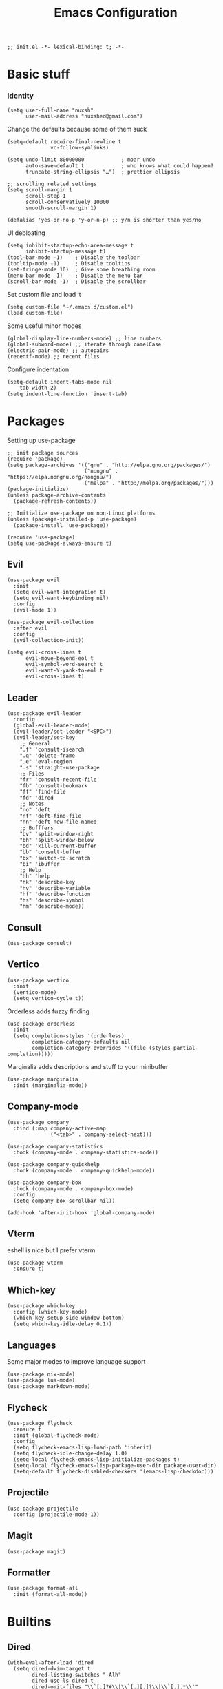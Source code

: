 #+TITLE: Emacs Configuration
#+PROPERTY: header-args:elisp :tangle ./init.el :mkdirp yes

#+begin_src elisp
  ;; init.el -*- lexical-binding: t; -*-
#+end_src

* Basic stuff

*** Identity
#+begin_src elisp
  (setq user-full-name "nuxsh"
        user-mail-address "nuxshed@gmail.com")
#+end_src

Change the defaults because some of them suck
#+begin_src elisp
  (setq-default require-final-newline t
                vc-follow-symlinks)

  (setq undo-limit 80000000            ; moar undo
        auto-save-default t            ; who knows what could happen?
        truncate-string-ellipsis "…")  ; prettier ellipsis

  ;; scrolling related settings
  (setq scroll-margin 1
        scroll-step 1
        scroll-conservatively 10000
        smooth-scroll-margin 1)

  (defalias 'yes-or-no-p 'y-or-n-p) ;; y/n is shorter than yes/no
#+end_src

UI debloating
#+begin_src elisp
  (setq inhibit-startup-echo-area-message t
        inhibit-startup-message t)
  (tool-bar-mode -1)    ; Disable the toolbar
  (tooltip-mode -1)     ; Disable tooltips
  (set-fringe-mode 10)  ; Give some breathing room
  (menu-bar-mode -1)    ; Disable the menu bar
  (scroll-bar-mode -1)  ; Disable the scrollbar
#+end_src

Set custom file and load it
#+begin_src elisp
  (setq custom-file "~/.emacs.d/custom.el")
  (load custom-file)
#+end_src

Some useful minor modes
#+begin_src elisp
  (global-display-line-numbers-mode) ;; line numbers
  (global-subword-mode) ;; iterate through camelCase
  (electric-pair-mode) ;; autopairs
  (recentf-mode) ;; recent files
#+end_src

Configure indentation
#+begin_src elisp
  (setq-default indent-tabs-mode nil
      tab-width 2)
  (setq indent-line-function 'insert-tab)
#+end_src

* Packages

Setting up use-package
#+begin_src elisp
  ;; init package sources
  (require 'package)
  (setq package-archives '(("gnu" . "http://elpa.gnu.org/packages/")
                           ("nongnu" . "https://elpa.nongnu.org/nongnu/")
                           ("melpa" . "http://melpa.org/packages/")))
  (package-initialize)
  (unless package-archive-contents
    (package-refresh-contents))

  ;; Initialize use-package on non-Linux platforms
  (unless (package-installed-p 'use-package)
    (package-install 'use-package))

  (require 'use-package)
  (setq use-package-always-ensure t)
#+end_src

** Evil
#+begin_src elisp
  (use-package evil
    :init
    (setq evil-want-integration t)
    (setq evil-want-keybinding nil)
    :config
    (evil-mode 1))

  (use-package evil-collection
    :after evil
    :config
    (evil-collection-init))

  (setq evil-cross-lines t
        evil-move-beyond-eol t
        evil-symbol-word-search t
        evil-want-Y-yank-to-eol t
        evil-cross-lines t)
#+end_src

** Leader
#+begin_src elisp
  (use-package evil-leader
    :config
    (global-evil-leader-mode)
    (evil-leader/set-leader "<SPC>")
    (evil-leader/set-key
      ;; General
      ".f" 'consult-isearch
      ".q" 'delete-frame
      ".e" 'eval-region
      ".s" 'straight-use-package
      ;; Files
      "fr" 'consult-recent-file
      "fb" 'consult-bookmark
      "ff" 'find-file
      "fd" 'dired
      ;; Notes
      "no" 'deft
      "nf" 'deft-find-file
      "nn" 'deft-new-file-named
      ;; Bufffers
      "bv" 'split-window-right
      "bh" 'split-window-below
      "bd" 'kill-current-buffer
      "bb" 'consult-buffer
      "bx" 'switch-to-scratch
      "bi" 'ibuffer
      ;; Help
      "hh" 'help
      "hk" 'describe-key
      "hv" 'describe-variable
      "hf" 'describe-function
      "hs" 'describe-symbol
      "hm" 'describe-mode))
#+end_src

** Consult
#+begin_src elisp
  (use-package consult)
#+end_src

** Vertico
#+begin_src elisp
  (use-package vertico
    :init
    (vertico-mode)
    (setq vertico-cycle t))
#+end_src

Orderless adds fuzzy finding
#+begin_src elisp
  (use-package orderless
    :init
    (setq completion-styles '(orderless)
          completion-category-defaults nil
          completion-category-overrides '((file (styles partial-completion)))))
#+end_src

Marginalia adds descriptions and stuff to your minibuffer
#+begin_src elisp
  (use-package marginalia
    :init (marginalia-mode))
#+end_src

** Company-mode
#+begin_src elisp
  (use-package company
    :bind (:map company-active-map
                ("<tab>" . company-select-next)))

  (use-package company-statistics
    :hook (company-mode . company-statistics-mode))

  (use-package company-quickhelp
    :hook (company-mode . company-quickhelp-mode))

  (use-package company-box
    :hook (company-mode . company-box-mode)
    :config
    (setq company-box-scrollbar nil))

  (add-hook 'after-init-hook 'global-company-mode)
#+end_src

** Vterm
eshell is nice but I prefer vterm
#+begin_src elisp
  (use-package vterm
    :ensure t)
#+end_src

** Which-key
#+begin_src elisp
  (use-package which-key
    :config (which-key-mode)
    (which-key-setup-side-window-bottom)
    (setq which-key-idle-delay 0.1))
#+end_src

** Languages
Some major modes to improve language support
#+begin_src elisp
  (use-package nix-mode)
  (use-package lua-mode)
  (use-package markdown-mode)
#+end_src

** Flycheck
#+begin_src elisp
  (use-package flycheck
    :ensure t
    :init (global-flycheck-mode)
    :config
    (setq flycheck-emacs-lisp-load-path 'inherit)
    (setq flycheck-idle-change-delay 1.0)
    (setq-local flycheck-emacs-lisp-initialize-packages t)
    (setq-local flycheck-emacs-lisp-package-user-dir package-user-dir)
    (setq-default flycheck-disabled-checkers '(emacs-lisp-checkdoc)))
#+end_src

** Projectile
#+begin_src elisp
  (use-package projectile
    :config (projectile-mode 1))
#+end_src

** Magit
#+begin_src elisp
  (use-package magit)
#+end_src

** Formatter
#+begin_src elisp
(use-package format-all
  :init (format-all-mode))
#+end_src

* Builtins

** Dired
#+begin_src elisp
  (with-eval-after-load 'dired
    (setq dired-dwim-target t
          dired-listing-switches "-Alh"
          dired-use-ls-dired t
          dired-omit-files "\\`[.]?#\\|\\`[.][.]?\\|\\`[.].*\\'"
          dired-always-read-filesystem t
          dired-create-destination-dirs 'ask
          dired-hide-details-hide-symlink-targets nil
          dired-isearch-filenames 'dwim)
    (define-key dired-mode-map (kbd "^") (lambda () (interactive) (find-alternate-file ".."))))
  (add-hook 'dired-mode-hook 'dired-hide-details-mode)
  (add-hook 'dired-mode-hook 'dired-omit-mode)

  (use-package all-the-icons-dired)
  (add-hook 'dired-mode-hook 'all-the-icons-dired-mode)
  (setq all-the-icons-dired-monochrome 'nil)
#+end_src

** Ibuffer
#+begin_src elisp
  (global-set-key (kbd "C-x C-b") 'ibuffer)
  (with-eval-after-load 'ibuffer
    (setq ibuffer-expert t
          ibuffer-show-empty-filter-groups nil)
    (defun my/human-readable-file-sizes-to-bytes (string)
      "Convert a human-readable file size into bytes."
      (interactive)
      (cond
       ((string-suffix-p "G" string t)
        (* 1000000000 (string-to-number (substring string 0 (- (length string) 1)))))
       ((string-suffix-p "M" string t)
        (* 1000000 (string-to-number (substring string 0 (- (length string) 1)))))
       ((string-suffix-p "K" string t)
        (* 1000 (string-to-number (substring string 0 (- (length string) 1)))))
       (t
        (string-to-number (substring string 0 (- (length string) 1))))))

    (defun my/bytes-to-human-readable-file-sizes (bytes)
      "Convert number of bytes to human-readable file size."
      (interactive)
      (cond
       ((> bytes 1000000000) (format "%10.1fG" (/ bytes 1000000000.0)))
       ((> bytes 100000000) (format "%10.0fM" (/ bytes 1000000.0)))
       ((> bytes 1000000) (format "%10.1fM" (/ bytes 1000000.0)))
       ((> bytes 100000) (format "%10.0fk" (/ bytes 1000.0)))
       ((> bytes 1000) (format "%10.1fk" (/ bytes 1000.0)))
       (t (format "%10d" bytes))))

    ;; Use human readable Size column instead of original one
    (define-ibuffer-column size-h
      (:name "Size"
             :inline t
             :summarizer
             (lambda (column-strings)
               (let ((total 0))
                 (dolist (string column-strings)
                   (setq total
                         (+ (float (my/human-readable-file-sizes-to-bytes string))
                            total)))
                 (my/bytes-to-human-readable-file-sizes total)))
             )
      (my/bytes-to-human-readable-file-sizes (buffer-size)))
#+end_src

Modify the default ibuffer formats
#+begin_src elisp
  (setq ibuffer-formats
        '((mark modified read-only locked " "
                (name 20 20 :left :elide)
                " "
                (size-h 11 -1 :right)
                " "
                (mode 16 16 :left :elide))
          (mark " "
                (name 16 -1)
                " " filename))))
#+end_src

Set filter groups
#+begin_src elisp

  (setq ibuffer-saved-filter-groups
        '(("main"
           ("modified" (and
                        (modified . t)
                        (visiting-file . t)))
           ("term" (or
                    (mode . vterm-mode)
                    (mode . eshell-mode)
                    (mode . term-mode)
                    (mode . shell-mode)))
           ("config" (filename . "/dotfiles/"))
           ("code" (filename . "/projects/"))
           ("org" (mode . org-mode))
           ("docs" (or
                    (mode . pdf-view-mode)
                    (mode . doc-view-mode)))
           ("img" (mode . image-mode))
           ("dired" (mode . dired-mode))
           ("help" (or (name . "\*Help\*")
                       (name . "\*Apropos\*")
                       (name . "\*info\*")
                       (mode . help-mode)))
           ("internal" (name . "^\*.*$"))
           ("other" (name . "^.*$"))
           )))
  (add-hook 'ibuffer-mode-hook
            (lambda ()
              (ibuffer-auto-mode 1)
              (ibuffer-switch-to-saved-filter-groups "main")))
#+end_src

Add icons to ibuffer
#+begin_src elisp
  (use-package all-the-icons-ibuffer
    :ensure t
    :init (all-the-icons-ibuffer-mode 1))
#+end_src

* UI

** Icons
#+begin_src elisp
  (use-package all-the-icons)
#+end_src

** Basic Tweaks
#+begin_src elisp
  (set-window-margins (selected-window) 10 10)
#+end_src

** Theme
#+begin_src elisp
  (use-package doom-themes
    :config
    (load-theme 'doom-nord t))
#+end_src

** Modeline
#+begin_src elisp
  (use-package mood-line
    :ensure t
    :config
    (mood-line-mode))
#+end_src


** Smooth scrolling
#+begin_src elisp
  (use-package good-scroll
    :config
    (good-scroll-mode 1))
#+end_src

* Mail
#+begin_src elisp
  (require 'mu4e)

  (setq mu4e-maildir (expand-file-name "~/.mail/"))

  (setq mu4e-drafts-folder "/Gmail/[Gmail]/Drafts")
  (setq mu4e-sent-folder   "/Gmail/[Gmail]/Sent Mail")
  (setq mu4e-trash-folder  "/Gmail/[Gmail]/Trash")

  (setq mu4e-get-mail-command "mbsync -a"
        mu4e-compose-signature-auto-include nil
        mu4e-compose-format-flowed t)

  (setq
   user-mail-address "nuxshed@gmail.com"
   user-full-name  "nuxsh")

  (setq mu4e-view-show-images t)

  (setq smtpmail-smtp-server "smtp.gmail.com"
        user-mail-address "nuxshed@gmail.com"
        smtpmail-smtp-user "nuxshed"
        smtpmail-smtp-service 587)

  (setq smtpmail-auth-credentials (expand-file-name "~/.authinfo"))
#+end_src

* Org-mode
#+begin_src elisp
  (use-package org-contrib)
  (use-package org-bullets
    :after org
    :hook
    (org-mode . (lambda () (org-bullets-mode 1))))

  (setq org-src-window-setup 'split-window-below
        org-agenda-window-setup 'split-window-below)

  (setq org-agenda-files '("~/org/agenda.org"))

  (add-hook 'org-agenda-mode-hook
            (lambda ()
              (local-set-key (kbd "q") 'org-agenda-exit)))
#+end_src

** Deft
Deft is nice for note-taking
#+begin_src elisp
  (use-package deft
    :config
    (setq deft-directory "~/notes"
          deft-default-extension "org"
          deft-extensions '("txt" "md" "org")
          deft-use-filter-string-for-filename t))

  (add-hook 'deft-mode-hook
            (lambda ()
              (define-key evil-normal-state-local-map (kbd "n") 'deft-new-file-named)
              (define-key evil-normal-state-local-map (kbd "q") 'quit-window)
              (define-key evil-normal-state-local-map (kbd "f") 'deft-find-file)))
#+end_src

Make org-mode prettier
#+begin_src elisp
    (defun org/prettify-set ()
      (interactive)
      (setq prettify-symbols-alist
            '(("#+begin_src" . "")
              ("#+BEGIN_SRC" . "")
              ("#+end_src" . "")
              ("#+END_SRC" . "")
              ("#+begin_example" . "")
              ("#+BEGIN_EXAMPLE" . "")
              ("#+end_example" . "")
              ("#+END_EXAMPLE" . "")
              ("#+results:" . "")
              ("#+RESULTS:" . "")
              ("#+begin_quote" . "❝")
              ("#+BEGIN_QUOTE" . "❝")
              ("#+end_quote" . "❞")
              ("#+END_QUOTE" . "❞")
              ("[ ]" . "☐")
              ("[-]" . "◯")
              ("[X]" . "☑"))))
    (add-hook 'org-mode-hook 'org/prettify-set)

    (defun prog/prettify-set ()
      (interactive)
      (setq prettify-symbols-alist
            '(("lambda" . "λ")
              ("->" . "→")
              ("<-" . "←")
              ("<=" . "≤")
              (">=" . "≥")
              ("!=" . "≠")
              ("~=" . "≃")
              ("=~" . "≃"))))
    (add-hook 'prog-mode-hook 'prog/prettify-set)

    (global-prettify-symbols-mode)
#+end_src

Set up org-babel for elisp
#+begin_src elisp
  (org-babel-do-load-languages
    'org-babel-load-languages
    '((emacs-lisp . t)))
#+end_src

* Literate config
#+begin_src elisp
  (defun org-babel-tangle-config ()
    (when (string-equal (buffer-file-name)
                        (expand-file-name "~/dotfiles/config/emacs/config.org"))
      (let ((org-confirm-babel-evaluate nil))
        (org-babel-tangle))))

  ;; tangle on save
  (add-hook 'org-mode-hook (lambda () (add-hook 'after-save-hook #'org-babel-tangle-config)))
#+end_src

the end
#+begin_src elisp
  ;; init.el ends here
#+end_src
